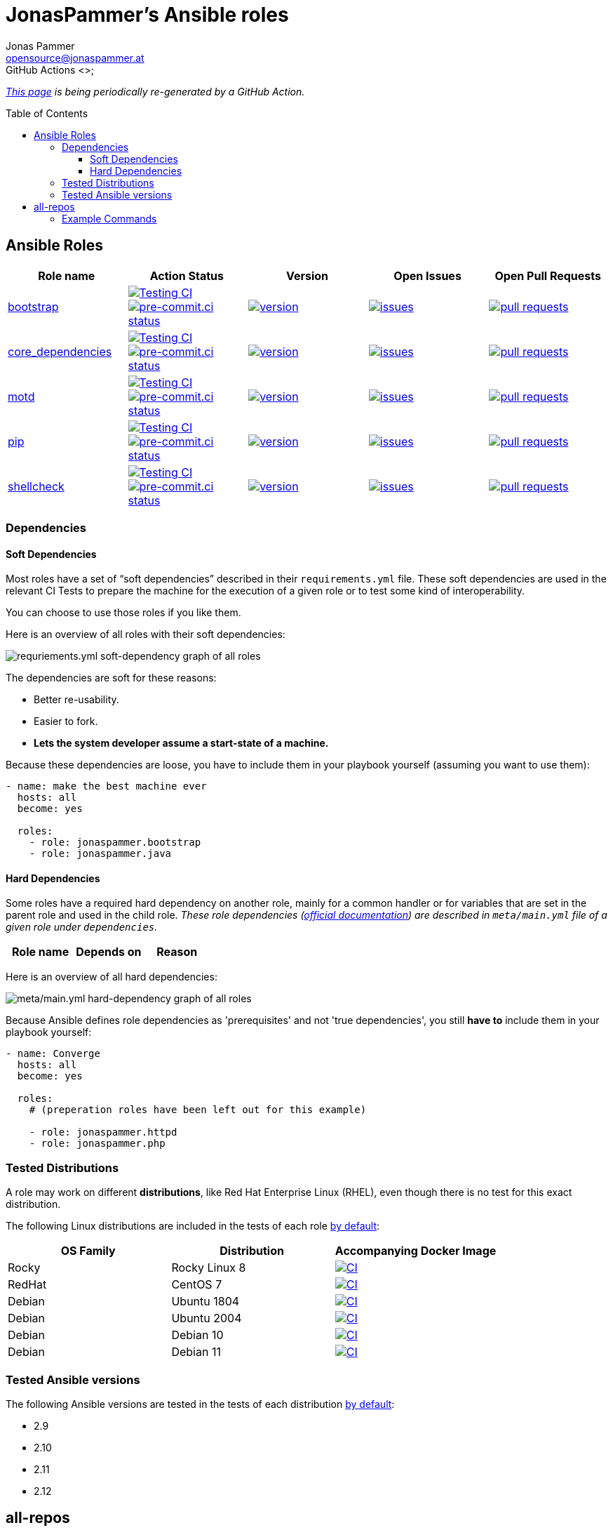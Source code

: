 = JonasPammer's Ansible roles
Jonas Pammer <opensource@jonaspammer.at>;
GitHub Actions <>;
:toc:
:toclevels: 3
:toc-placement!:
:source-highlighter: rouge

ifdef::env-github[]
// https://gist.github.com/dcode/0cfbf2699a1fe9b46ff04c41721dda74#admonitions
:tip-caption: :bulb:
:note-caption: :information_source:
:important-caption: :heavy_exclamation_mark:
:caution-caption: :fire:
:warning-caption: :warning:
endif::[]


_https://jonaspammer.github.io/ansible-roles[This page]
is being periodically re-generated by a GitHub Action._

toc::[]

== Ansible Roles

|===
| Role name | Action Status | Version | Open Issues | Open Pull Requests


| https://github.com/JonasPammer/ansible-role-bootstrap[bootstrap]
| https://github.com/JonasPammer/ansible-role-bootstrap/actions/workflows/ci.yml[image:https://github.com/JonasPammer/ansible-role-bootstrap/actions/workflows/ci.yml/badge.svg[Testing CI]]
https://results.pre-commit.ci/latest/github/JonasPammer/ansible-role-bootstrap/master[image:https://results.pre-commit.ci/badge/github/JonasPammer/ansible-role-bootstrap/master.svg[pre-commit.ci status]]
| https://github.com/JonasPammer/ansible-role-bootstrap/releases[image:https://img.shields.io/github/commits-since/JonasPammer/ansible-role-bootstrap/latest.svg[version]]
| https://github.com/JonasPammer/ansible-role-bootstrap/issues[image:https://img.shields.io/github/issues-raw/JonasPammer/ansible-role-bootstrap[issues]]
| https://github.com/JonasPammer/ansible-role-bootstrap/pulls[image:https://img.shields.io/github/issues-pr/JonasPammer/ansible-role-bootstrap[pull requests]]

| https://github.com/JonasPammer/ansible-role-core_dependencies[core_dependencies]
| https://github.com/JonasPammer/ansible-role-core_dependencies/actions/workflows/ci.yml[image:https://github.com/JonasPammer/ansible-role-core_dependencies/actions/workflows/ci.yml/badge.svg[Testing CI]]
https://results.pre-commit.ci/latest/github/JonasPammer/ansible-role-core_dependencies/master[image:https://results.pre-commit.ci/badge/github/JonasPammer/ansible-role-core_dependencies/master.svg[pre-commit.ci status]]
| https://github.com/JonasPammer/ansible-role-core_dependencies/releases[image:https://img.shields.io/github/commits-since/JonasPammer/ansible-role-core_dependencies/latest.svg[version]]
| https://github.com/JonasPammer/ansible-role-core_dependencies/issues[image:https://img.shields.io/github/issues-raw/JonasPammer/ansible-role-core_dependencies[issues]]
| https://github.com/JonasPammer/ansible-role-core_dependencies/pulls[image:https://img.shields.io/github/issues-pr/JonasPammer/ansible-role-core_dependencies[pull requests]]

| https://github.com/JonasPammer/ansible-role-motd[motd]
| https://github.com/JonasPammer/ansible-role-motd/actions/workflows/ci.yml[image:https://github.com/JonasPammer/ansible-role-motd/actions/workflows/ci.yml/badge.svg[Testing CI]]
https://results.pre-commit.ci/latest/github/JonasPammer/ansible-role-motd/master[image:https://results.pre-commit.ci/badge/github/JonasPammer/ansible-role-motd/master.svg[pre-commit.ci status]]
| https://github.com/JonasPammer/ansible-role-motd/releases[image:https://img.shields.io/github/commits-since/JonasPammer/ansible-role-motd/latest.svg[version]]
| https://github.com/JonasPammer/ansible-role-motd/issues[image:https://img.shields.io/github/issues-raw/JonasPammer/ansible-role-motd[issues]]
| https://github.com/JonasPammer/ansible-role-motd/pulls[image:https://img.shields.io/github/issues-pr/JonasPammer/ansible-role-motd[pull requests]]

| https://github.com/JonasPammer/ansible-role-pip[pip]
| https://github.com/JonasPammer/ansible-role-pip/actions/workflows/ci.yml[image:https://github.com/JonasPammer/ansible-role-pip/actions/workflows/ci.yml/badge.svg[Testing CI]]
https://results.pre-commit.ci/latest/github/JonasPammer/ansible-role-pip/master[image:https://results.pre-commit.ci/badge/github/JonasPammer/ansible-role-pip/master.svg[pre-commit.ci status]]
| https://github.com/JonasPammer/ansible-role-pip/releases[image:https://img.shields.io/github/commits-since/JonasPammer/ansible-role-pip/latest.svg[version]]
| https://github.com/JonasPammer/ansible-role-pip/issues[image:https://img.shields.io/github/issues-raw/JonasPammer/ansible-role-pip[issues]]
| https://github.com/JonasPammer/ansible-role-pip/pulls[image:https://img.shields.io/github/issues-pr/JonasPammer/ansible-role-pip[pull requests]]

| https://github.com/JonasPammer/ansible-role-shellcheck[shellcheck]
| https://github.com/JonasPammer/ansible-role-shellcheck/actions/workflows/ci.yml[image:https://github.com/JonasPammer/ansible-role-shellcheck/actions/workflows/ci.yml/badge.svg[Testing CI]]
https://results.pre-commit.ci/latest/github/JonasPammer/ansible-role-shellcheck/master[image:https://results.pre-commit.ci/badge/github/JonasPammer/ansible-role-shellcheck/master.svg[pre-commit.ci status]]
| https://github.com/JonasPammer/ansible-role-shellcheck/releases[image:https://img.shields.io/github/commits-since/JonasPammer/ansible-role-shellcheck/latest.svg[version]]
| https://github.com/JonasPammer/ansible-role-shellcheck/issues[image:https://img.shields.io/github/issues-raw/JonasPammer/ansible-role-shellcheck[issues]]
| https://github.com/JonasPammer/ansible-role-shellcheck/pulls[image:https://img.shields.io/github/issues-pr/JonasPammer/ansible-role-shellcheck[pull requests]]

|===

=== Dependencies

==== Soft Dependencies
Most roles have a set of “soft dependencies” described in their `requirements.yml` file.
These soft dependencies are used in the relevant CI Tests
to prepare the machine for the execution of a given role
or to test some kind of interoperability.

You can choose to use those roles if you like them.

Here is an overview of all roles with their soft dependencies:

image:./graphs/dependencies_ALL.svg[requriements.yml soft-dependency graph of all roles]

The dependencies are soft for these reasons:

* Better re-usability.
* Easier to fork.
* *Lets the system developer assume a start-state of a machine.*

Because these dependencies are loose,
you have to include them in your playbook yourself
(assuming you want to use them):

[source,yaml]
----
- name: make the best machine ever
  hosts: all
  become: yes

  roles:
    - role: jonaspammer.bootstrap
    - role: jonaspammer.java
----

==== Hard Dependencies

Some roles have a required hard dependency on another role,
mainly for a common handler or for variables that are set in the parent role and used in the child role.
_These role dependencies
(https://docs.ansible.com/ansible/latest/user_guide/playbooks_reuse_roles.html#using-role-dependencies[official documentation])
are described in `meta/main.yml` file of a given role under `dependencies`._

|===
| Role name | Depends on | Reason






















|===

Here is an overview of all hard dependencies:

image:./graphs/dependencies_ALL-hard.svg[meta/main.yml hard-dependency graph of all roles]

Because Ansible defines role dependencies as 'prerequisites' and not 'true dependencies',
you still *have to* include them in your playbook yourself:

[source,yaml]
----
- name: Converge
  hosts: all
  become: yes

  roles:
    # (preperation roles have been left out for this example)

    - role: jonaspammer.httpd
    - role: jonaspammer.php
----


=== Tested Distributions

A role may work on different *distributions*, like Red Hat Enterprise Linux (RHEL),
even though there is no test for this exact distribution.

The following Linux distributions are included in the tests of each role
https://github.com/JonasPammer/cookiecutter-ansible-role/blob/master/ansible-role-%7B%7B%20cookiecutter.role_name%20%7D%7D/.github/workflows/ci.yml[by default]:

|===
| OS Family | Distribution | Accompanying Docker Image

| Rocky
| Rocky Linux 8
| https://github.com/geerlingguy/docker-rockylinux8-ansible/actions?query=workflow%3ABuild[image:https://github.com/geerlingguy/docker-rockylinux8-ansible/workflows/Build/badge.svg?branch=master&event=push[CI]]

| RedHat
| CentOS 7
| https://github.com/geerlingguy/docker-centos7-ansible/actions?query=workflow%3ABuild[image:https://github.com/geerlingguy/docker-centos7-ansible/workflows/Build/badge.svg?branch=master&event=push[CI]]

| Debian
| Ubuntu 1804
| https://github.com/geerlingguy/docker-ubuntu1804-ansible/actions?query=workflow%3ABuild[image:https://github.com/geerlingguy/docker-ubuntu1804-ansible/workflows/Build/badge.svg?branch=master&event=push[CI]]

| Debian
| Ubuntu 2004
| https://github.com/geerlingguy/docker-ubuntu2004-ansible/actions?query=workflow%3ABuild[image:https://github.com/geerlingguy/docker-ubuntu2004-ansible/workflows/Build/badge.svg?branch=master&event=push[CI]]

| Debian
| Debian 10
| https://github.com/geerlingguy/docker-debian10-ansible/actions?query=workflow%3ABuild[image:https://github.com/geerlingguy/docker-debian10-ansible/workflows/Build/badge.svg?branch=master&event=push[CI]]

| Debian
| Debian 11
| https://github.com/geerlingguy/docker-debian11-ansible/actions?query=workflow%3ABuild[image:https://github.com/geerlingguy/docker-debian11-ansible/workflows/Build/badge.svg?branch=master&event=push[CI]]
|===

=== Tested Ansible versions

The following Ansible versions are tested in the tests of each distribution
https://github.com/JonasPammer/cookiecutter-ansible-role/blob/master/ansible-role-%7B%7B%20cookiecutter.role_name%20%7D%7D/tox.ini[by default]:

* 2.9
* 2.10
* 2.11
* 2.12


== all-repos

https://github.com/asottile/all-repos[all-repos] is a project by asotille
to clone multiple repositories and apply sweeping changes at once.

link:all-repos-in.json[] is an `all.repos.source.json_file` compatible file
consisting of all of my ansible roles.
It can be used in an all-repos configuration file as shown below:

.all-repos.json
[source%linenums,json,highlight=3..5]
----
{
    "output_dir": ".",
    "source": "all_repos.source.json_file",
    "source_settings": {
        "filename": "all-repos-in.json"
    },
    "push": "all_repos.push.github_pull_request",
    "push_settings": {
        "api_key": "...",
        "username": "..."
    }
}
----

=== Example Commands

----
$ python3 -m pip install all-repos

$ all-repos-clone

// TODO add all-repos-sed examples here
----